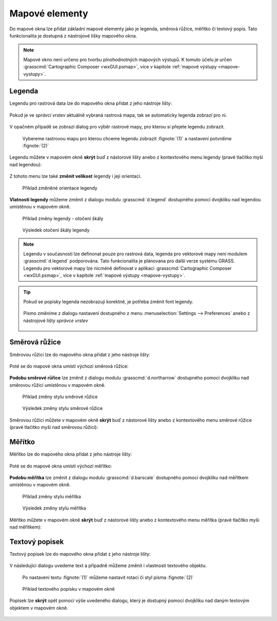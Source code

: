 .. _mapove-elementy:

Mapové elementy
---------------

Do mapové okna lze přidat základní mapové elementy jako je legenda,
směrová růžice, měřítko či textový popis. Tato funkcionalita je
dostupná z nástrojové lišky mapového okna.

.. figure:: images/add-map-element.png
            :class: large
           
.. note::

   Mapové okno není určeno pro tvorbu plnohodnotných mapových
   výstupů. K tomuto účelu je určen :grasscmd:`Cartographic Composer
   <wxGUI.psmap>`, více v kapitole :ref:`mapové výstupy
   <mapove-vystupy>`.

.. _map-legend:
   
Legenda
=======

Legendu pro rastrová data lze do mapového okna přidat z jeho nástroje
lišty:

.. figure:: images/add-legend.png
   :class: large
           
Pokud je ve *správci vrstev* aktuálně vybraná rastrová mapa, tak se
automaticky legenda zobrazí pro ni.

.. figure:: images/add-legend-0.png
            :class: large
           
V opačném případě se zobrazí dialog pro výběr rastrové mapy, pro
kterou si přejete legendu zobrazit.

.. figure:: images/add-legend-1.png
            :class: large

            Vybereme rastrovou mapu pro kterou chceme legendu zobrazit
            :fignote:`(1)` a nastavení potvrdíme :fignote:`(2)`

Legendu můžete v mapovém okně **skrýt** buď z nástorové lišty anebo
z kontextového menu legendy (pravé tlačítko myši nad legendou):
                     
.. figure:: images/remove-legend.png

Z tohoto menu lze také **změnit velikost** legendy i její orientaci.

.. figure:: images/resize-legend-0.png
            
.. figure:: images/resize-legend-1.png
   :class: small
           
   Příklad změněné orientace legendy

**Vlatnosti legendy** můžeme změnit z dialogu modulu
:grasscmd:`d.legend` dostupného pomocí dvojkliku nad legendou
umístěnou v mapovém okně.

.. figure:: images/legend-prop-flip.png
   :class: middle
        
   Přiklad změny legendy - otočení škály

.. figure:: images/legend-flip.png
   :class: small

   Výsledek otočení škály legendy

.. note::

   Legendu v současnosti lze definonat pouze pro rastrová data,
   legenda pro vektorové mapy není modulem :grasscmd:`d.legend`
   podporována. Tato funkcionalita je plánovana pro další verze systému
   GRASS. Legendu pro vektorové mapy lze nicméně definovat v aplikaci
   :grasscmd:`Cartographic Composer <wxGUI.psmap>`, více v kapitole
   :ref:`mapové výstupy <mapove-vystupy>`.

.. tip::

   Pokud se popisky legenda nezobrazují korektně, je potřeba změnit
   font legendy.

   .. figure:: images/legend-broken.png

   Písmo změníme z dialogu nastavení dostupného z menu
   :menuselection:`Settings --> Preferences` anebo z nástrojové lišty
   *správce vrstev*

   .. figure:: images/lmgr-settings.png

.. raw:: latex

   \clearpage

   .. figure:: images/settings-font.png            
      :class: middle
              
      V záložce :item:`Map display` zvolíme vhodný font

   .. figure:: images/font-dialog.png
      :class: small
           
      Kromě fontu :fignote:`(1)` změníme kodóvání na UTF-8
      :fignote:`(2)`

   .. figure:: images/map-render.png
      :class: large
              
      Obsah mapové okna překreslíme
   
   .. figure:: images/legend-ok.png
      :class: small
           
      Výsledek
      
Směrová růžice
==============

Směrovou růžici lze do mapového okna přidat z jeho nástroje lišty:

.. figure:: images/add-narrow.png
   :class: large

Poté se do mapové okna umístí výchozí směrová růžice:

.. figure:: images/narrow.png
            :class: small

**Podobu směrové růřice** lze změnit z dialogu modulu
:grasscmd:`d.northarrow` dostupného pomocí dvojkliku nad směrovou
růžicí umístěnou v mapovém okně.

.. figure:: images/narrow-prop.png
   :class: middle
        
   Přiklad změny stylu směrové růžice

.. figure:: images/narrow-1.png
   :class: small

   Výsledek změny stylu směrové růžice

Směrovou růžici můžete v mapovém okně **skrýt** buď z nástorové lišty
anebo z kontextového menu směrové růžice (pravé tlačítko myši nad
směrovou růžicí):
                     
.. figure:: images/remove-narrow.png
   :class: small
           
Měřítko
=======

Měřítko lze do mapového okna přidat z jeho nástroje lišty:

.. figure:: images/add-scalebar.png
   :class: large

Poté se do mapové okna umístí výchozí měřitko:

.. figure:: images/scalebar.png
   :class: small

**Podobu měřítka** lze změnit z dialogu modulu :grasscmd:`d.barscale`
dostupného pomocí dvojkliku nad měřítkem umístěnou v mapovém okně.

.. figure:: images/scalebar-prop.png
   :class: middle
        
   Příklad změny stylu měřítka

.. figure:: images/scalebar-1.png
   :class: small

   Výsledek změny stylu měřítka

Měřítko můžete v mapovém okně **skrýt** buď z nástorové lišty anebo z
kontextového menu měřítka (pravé tlačítko myši nad měřítkem):
                     
.. figure:: images/remove-scalebar.png
            :class: small
            
Textový popisek
===============

Textový popisek lze do mapového okna přidat z jeho nástroje lišty:

.. figure:: images/add-text.png
   :class: large

V následující dialogu uvedeme text a případně můžeme změnit i
vlastnosti textového objektu.
      
.. figure:: images/text-prop.png
   :class: small
        
   Po nastavení textu :fignote:`(1)` můžeme nastavit rotaci
   či styl písma :fignote:`(2)`

.. figure:: images/text-example.png
   :class: large
               
   Příklad textového popisku v mapovém okně
            
Popisek lze **skrýt** opět pomocí výše uvedeného dialogu, který je
dostupný pomocí dvojkliku nad daným textovým objektem v mapovém okně.

.. figure:: images/remove-text.png
   :class: small
